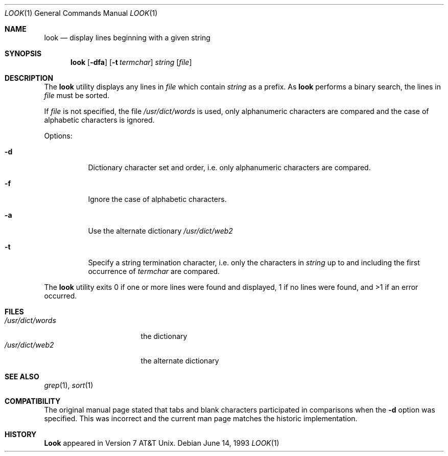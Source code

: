 .\" Copyright (c) 1990, 1993
.\"	The Regents of the University of California.  All rights reserved.
.\"
.\" Redistribution and use in source and binary forms, with or without
.\" modification, are permitted provided that the following conditions
.\" are met:
.\" 1. Redistributions of source code must retain the above copyright
.\"    notice, this list of conditions and the following disclaimer.
.\" 2. Redistributions in binary form must reproduce the above copyright
.\"    notice, this list of conditions and the following disclaimer in the
.\"    documentation and/or other materials provided with the distribution.
.\" 3. All advertising materials mentioning features or use of this software
.\"    must display the following acknowledgement:
.\"	This product includes software developed by the University of
.\"	California, Berkeley and its contributors.
.\" 4. Neither the name of the University nor the names of its contributors
.\"    may be used to endorse or promote products derived from this software
.\"    without specific prior written permission.
.\"
.\" THIS SOFTWARE IS PROVIDED BY THE REGENTS AND CONTRIBUTORS ``AS IS'' AND
.\" ANY EXPRESS OR IMPLIED WARRANTIES, INCLUDING, BUT NOT LIMITED TO, THE
.\" IMPLIED WARRANTIES OF MERCHANTABILITY AND FITNESS FOR A PARTICULAR PURPOSE
.\" ARE DISCLAIMED.  IN NO EVENT SHALL THE REGENTS OR CONTRIBUTORS BE LIABLE
.\" FOR ANY DIRECT, INDIRECT, INCIDENTAL, SPECIAL, EXEMPLARY, OR CONSEQUENTIAL
.\" DAMAGES (INCLUDING, BUT NOT LIMITED TO, PROCUREMENT OF SUBSTITUTE GOODS
.\" OR SERVICES; LOSS OF USE, DATA, OR PROFITS; OR BUSINESS INTERRUPTION)
.\" HOWEVER CAUSED AND ON ANY THEORY OF LIABILITY, WHETHER IN CONTRACT, STRICT
.\" LIABILITY, OR TORT (INCLUDING NEGLIGENCE OR OTHERWISE) ARISING IN ANY WAY
.\" OUT OF THE USE OF THIS SOFTWARE, EVEN IF ADVISED OF THE POSSIBILITY OF
.\" SUCH DAMAGE.
.\"
.\"     @(#)look.1	8.1 (Berkeley) 6/14/93
.\"
.Dd June 14, 1993
.Dt LOOK 1
.Os
.Sh NAME
.Nm look
.Nd display lines beginning with a given string
.Sh SYNOPSIS
.Nm look
.Op Fl dfa
.Op Fl t Ar termchar
.Ar string
.Op Ar file
.Sh DESCRIPTION
The 
.Nm look
utility displays any lines in
.Ar file
which contain
.Ar string
as a prefix.
As
.Nm look
performs a binary search, the lines in
.Ar file
must be sorted.
.Pp
If
.Ar file
is not specified, the file
.Pa /usr/dict/words
is used, only alphanumeric characters are compared and the case of
alphabetic characters is ignored.
.Pp
Options:
.Bl -tag -width Ds
.It Fl d
Dictionary character set and order, i.e. only alphanumeric characters
are compared.
.It Fl f
Ignore the case of alphabetic characters.
.It Fl a
Use the alternate dictionary
.Pa /usr/dict/web2
.It Fl t
Specify a string termination character, i.e. only the characters
in
.Ar string
up to and including the first occurrence of
.Ar termchar
are compared.
.El
.Pp
The
.Nm look
utility exits 0 if one or more lines were found and displayed,
1 if no lines were found, and >1 if an error occurred.
.Sh FILES
.Bl -tag -width /usr/dict/words -compact
.It Pa /usr/dict/words
the dictionary
.It Pa /usr/dict/web2
the alternate dictionary
.El
.Sh SEE ALSO
.Xr grep 1 ,
.Xr sort 1
.Sh COMPATIBILITY
The original manual page stated that tabs and blank characters participated
in comparisons when the
.Fl d
option was specified.
This was incorrect and the current man page matches the historic
implementation.
.Sh HISTORY
.Nm Look
appeared in Version 7 AT&T Unix.
